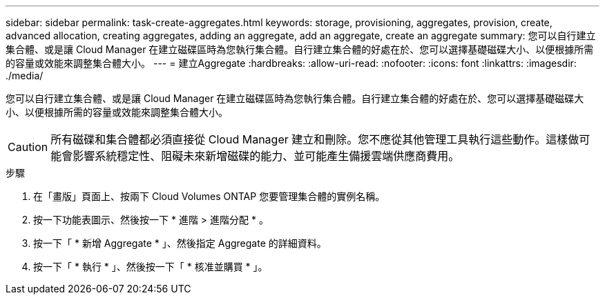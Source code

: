 ---
sidebar: sidebar 
permalink: task-create-aggregates.html 
keywords: storage, provisioning, aggregates, provision, create, advanced allocation, creating aggregates, adding an aggregate, add an aggregate, create an aggregate 
summary: 您可以自行建立集合體、或是讓 Cloud Manager 在建立磁碟區時為您執行集合體。自行建立集合體的好處在於、您可以選擇基礎磁碟大小、以便根據所需的容量或效能來調整集合體大小。 
---
= 建立Aggregate
:hardbreaks:
:allow-uri-read: 
:nofooter: 
:icons: font
:linkattrs: 
:imagesdir: ./media/


[role="lead"]
您可以自行建立集合體、或是讓 Cloud Manager 在建立磁碟區時為您執行集合體。自行建立集合體的好處在於、您可以選擇基礎磁碟大小、以便根據所需的容量或效能來調整集合體大小。


CAUTION: 所有磁碟和集合體都必須直接從 Cloud Manager 建立和刪除。您不應從其他管理工具執行這些動作。這樣做可能會影響系統穩定性、阻礙未來新增磁碟的能力、並可能產生備援雲端供應商費用。

.步驟
. 在「畫版」頁面上、按兩下 Cloud Volumes ONTAP 您要管理集合體的實例名稱。
. 按一下功能表圖示、然後按一下 * 進階 > 進階分配 * 。
. 按一下「 * 新增 Aggregate * 」、然後指定 Aggregate 的詳細資料。
+
[role="tabbed-block"]
====
ifdef::aws[]

.AWS
--
** 如果系統提示您選擇磁碟類型和磁碟大小、請參閱 link:task-planning-your-config.html["在Cloud Volumes ONTAP AWS中規劃您的不一樣組態"]。
** 如果系統提示您輸入Aggregate的容量大小、則表示您要在支援Amazon EBS彈性磁碟區功能的組態上建立Aggregate。下列螢幕快照顯示由GP3磁碟組成的新Aggregate範例。
+
image:screenshot-aggregate-size-ev.png["GP3磁碟的Aggregate Disk（Aggregate磁碟）畫面快照、您可在其中以TiB輸入Aggregate大小。"]

+
link:concept-aws-elastic-volumes.html["深入瞭解彈性磁碟區的支援"]。



--
endif::aws[]

ifdef::azure[]

.Azure
--
如需磁碟類型與磁碟大小的說明、請參閱 link:task-planning-your-config-azure.html["在Cloud Volumes ONTAP Azure中規劃您的不一樣組態"]。

--
endif::azure[]

ifdef::gcp[]

.Google Cloud
--
如需磁碟類型與磁碟大小的說明、請參閱 link:task-planning-your-config-gcp.html["在Cloud Volumes ONTAP Google Cloud規劃您的不一樣組態"]。

--
endif::gcp[]

====
. 按一下「 * 執行 * 」、然後按一下「 * 核准並購買 * 」。

